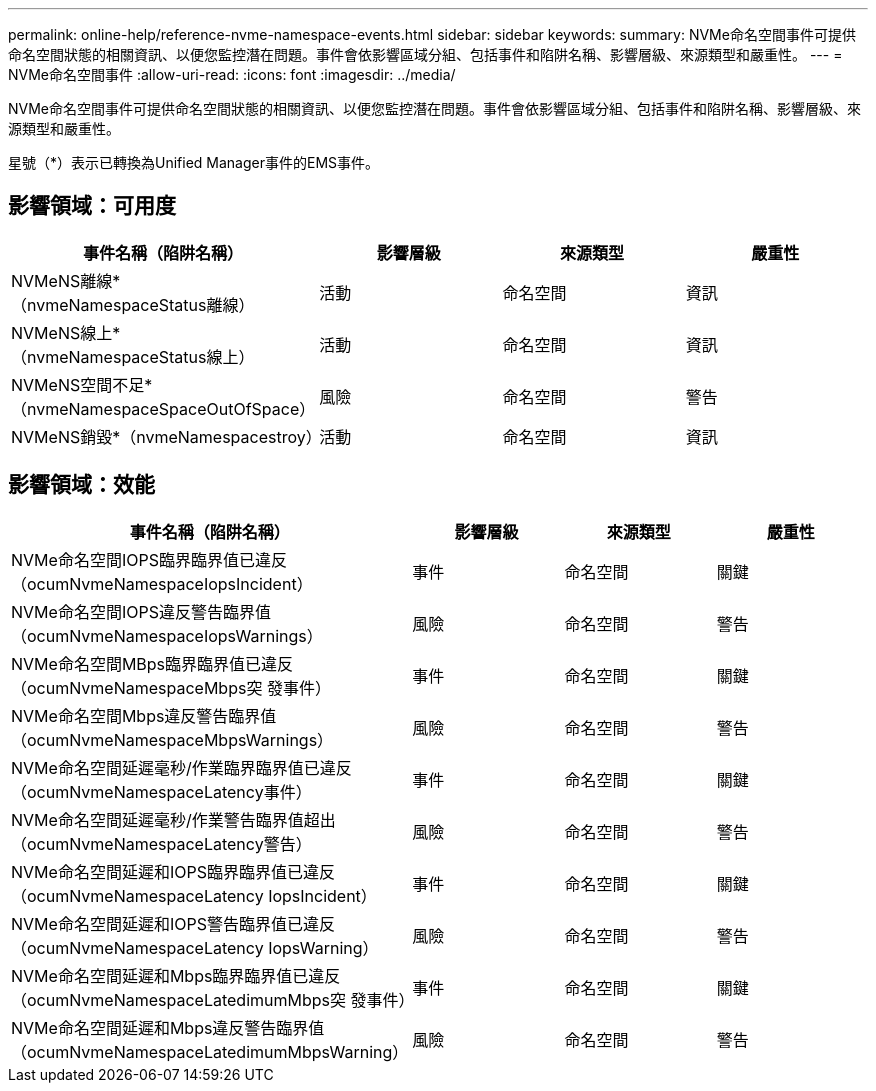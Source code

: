 ---
permalink: online-help/reference-nvme-namespace-events.html 
sidebar: sidebar 
keywords:  
summary: NVMe命名空間事件可提供命名空間狀態的相關資訊、以便您監控潛在問題。事件會依影響區域分組、包括事件和陷阱名稱、影響層級、來源類型和嚴重性。 
---
= NVMe命名空間事件
:allow-uri-read: 
:icons: font
:imagesdir: ../media/


[role="lead"]
NVMe命名空間事件可提供命名空間狀態的相關資訊、以便您監控潛在問題。事件會依影響區域分組、包括事件和陷阱名稱、影響層級、來源類型和嚴重性。

星號（*）表示已轉換為Unified Manager事件的EMS事件。



== 影響領域：可用度

|===
| 事件名稱（陷阱名稱） | 影響層級 | 來源類型 | 嚴重性 


 a| 
NVMeNS離線*（nvmeNamespaceStatus離線）
 a| 
活動
 a| 
命名空間
 a| 
資訊



 a| 
NVMeNS線上*（nvmeNamespaceStatus線上）
 a| 
活動
 a| 
命名空間
 a| 
資訊



 a| 
NVMeNS空間不足*（nvmeNamespaceSpaceOutOfSpace）
 a| 
風險
 a| 
命名空間
 a| 
警告



 a| 
NVMeNS銷毀*（nvmeNamespacestroy）
 a| 
活動
 a| 
命名空間
 a| 
資訊

|===


== 影響領域：效能

|===
| 事件名稱（陷阱名稱） | 影響層級 | 來源類型 | 嚴重性 


 a| 
NVMe命名空間IOPS臨界臨界值已違反（ocumNvmeNamespaceIopsIncident）
 a| 
事件
 a| 
命名空間
 a| 
關鍵



 a| 
NVMe命名空間IOPS違反警告臨界值（ocumNvmeNamespaceIopsWarnings）
 a| 
風險
 a| 
命名空間
 a| 
警告



 a| 
NVMe命名空間MBps臨界臨界值已違反（ocumNvmeNamespaceMbps突 發事件）
 a| 
事件
 a| 
命名空間
 a| 
關鍵



 a| 
NVMe命名空間Mbps違反警告臨界值（ocumNvmeNamespaceMbpsWarnings）
 a| 
風險
 a| 
命名空間
 a| 
警告



 a| 
NVMe命名空間延遲毫秒/作業臨界臨界值已違反（ocumNvmeNamespaceLatency事件）
 a| 
事件
 a| 
命名空間
 a| 
關鍵



 a| 
NVMe命名空間延遲毫秒/作業警告臨界值超出（ocumNvmeNamespaceLatency警告）
 a| 
風險
 a| 
命名空間
 a| 
警告



 a| 
NVMe命名空間延遲和IOPS臨界臨界值已違反（ocumNvmeNamespaceLatency IopsIncident）
 a| 
事件
 a| 
命名空間
 a| 
關鍵



 a| 
NVMe命名空間延遲和IOPS警告臨界值已違反（ocumNvmeNamespaceLatency IopsWarning）
 a| 
風險
 a| 
命名空間
 a| 
警告



 a| 
NVMe命名空間延遲和Mbps臨界臨界值已違反（ocumNvmeNamespaceLatedimumMbps突 發事件）
 a| 
事件
 a| 
命名空間
 a| 
關鍵



 a| 
NVMe命名空間延遲和Mbps違反警告臨界值（ocumNvmeNamespaceLatedimumMbpsWarning）
 a| 
風險
 a| 
命名空間
 a| 
警告

|===